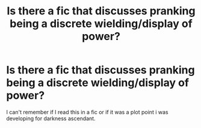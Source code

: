 #+TITLE: Is there a fic that discusses pranking being a discrete wielding/display of power?

* Is there a fic that discusses pranking being a discrete wielding/display of power?
:PROPERTIES:
:Author: viol8er
:Score: 2
:DateUnix: 1551661237.0
:DateShort: 2019-Mar-04
:FlairText: Discussion
:END:
I can't remember if I read this in a fic or if it was a plot point i was developing for darkness ascendant.

